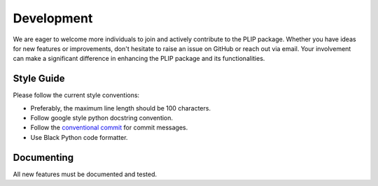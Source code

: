 Development
===========
We are eager to welcome more individuals to join and actively contribute to the PLIP package. 
Whether you have ideas for new features or improvements, don't hesitate to raise an issue on GitHub or reach out via email. 
Your involvement can make a significant difference in enhancing the PLIP package and its functionalities.

Style Guide
-----------

Please follow the current style conventions:

- Preferably, the maximum line length should be 100 characters.
- Follow google style python docstring convention.
- Follow the `conventional commit <https://www.conventionalcommits.org/en/v1.0.0/>`_ for commit messages. 
- Use Black Python code formatter.


Documenting
-----------
All new features must be documented and tested.
